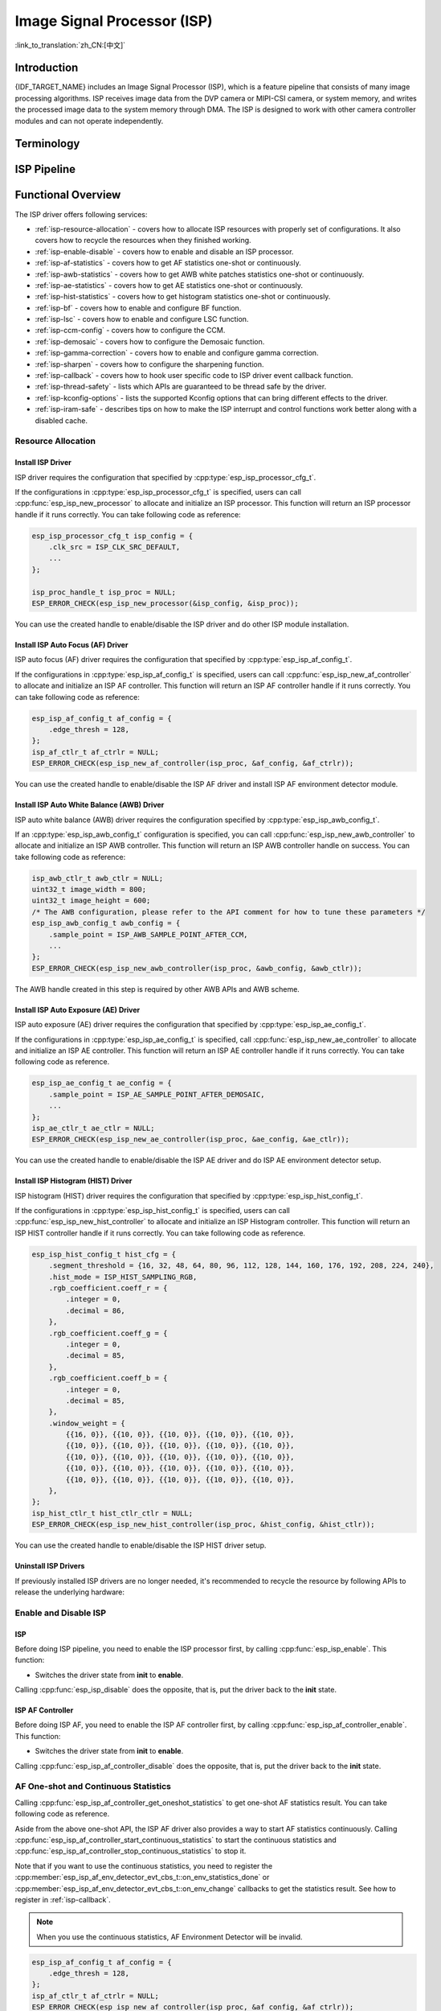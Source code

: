 Image Signal Processor (ISP)
============================

:link_to_translation:`zh_CN:[中文]`

Introduction
------------

{IDF_TARGET_NAME} includes an Image Signal Processor (ISP), which is a feature pipeline that consists of many image processing algorithms. ISP receives image data from the DVP camera or MIPI-CSI camera, or system memory, and writes the processed image data to the system memory through DMA. The ISP is designed to work with other camera controller modules and can not operate independently.

Terminology
-----------

.. list::

    - MIPI-CSI: Camera serial interface, a high-speed serial interface for cameras compliant with MIPI specifications
    - DVP: Digital video parallel interface, generally composed of vsync, hsync, de, and data signals
    - RAW: Unprocessed data directly output from an image sensor, typically divided into R, Gr, Gb, and B four channels classified into RAW8, RAW10, RAW12, etc., based on bit width
    - RGB: Colored image format composed of red, green, and blue colors classified into RGB888, RGB565, etc., based on the bit width of each color
    - YUV: Colored image format composed of luminance and chrominance classified into YUV444, YUV422, YUV420, etc., based on the data arrangement
    - AF: Auto focus
    - AWB: Auto white balance
    - AE: Auto exposure
    - HIST: Histogram
    - BF: Bayer noise filter
    - CCM: Color correction matrix

ISP Pipeline
------------

.. blockdiag::
    :scale: 100%
    :caption: ISP Pipeline
    :align: center

    blockdiag isp_pipeline {
        orientation = portrait;
        node_height = 30;
        node_width = 120;
        span_width = 100;
        default_fontsize = 16;

        isp_header [label = "ISP Header"];
        isp_tail [label = "ISP Tail"];
        isp_chs [label = "Contrast &\n Hue & Saturation", width = 150, height = 70];
        isp_yuv [label = "YUV Limit\n YUB2RGB", width = 120, height = 70];

        isp_header -> BF -> LSC -> Demosaic -> CCM -> Gamma -> RGB2YUV -> SHARP -> isp_chs -> isp_yuv -> isp_tail;

        LSC -> HIST
        Demosaic -> AWB
        Demosaic -> AE
        Demosaic -> HIST
        CCM -> AWB
        Gamma -> AE
        RGB2YUV -> HIST
        RGB2YUV -> AF
    }

Functional Overview
-------------------

The ISP driver offers following services:

- :ref:`isp-resource-allocation` - covers how to allocate ISP resources with properly set of configurations. It also covers how to recycle the resources when they finished working.
- :ref:`isp-enable-disable` - covers how to enable and disable an ISP processor.
- :ref:`isp-af-statistics` - covers how to get AF statistics one-shot or continuously.
- :ref:`isp-awb-statistics` - covers how to get AWB white patches statistics one-shot or continuously.
- :ref:`isp-ae-statistics` - covers how to get AE statistics one-shot or continuously.
- :ref:`isp-hist-statistics` - covers how to get histogram statistics one-shot or continuously.
- :ref:`isp-bf` - covers how to enable and configure BF function.
- :ref:`isp-lsc` - covers how to enable and configure LSC function.
- :ref:`isp-ccm-config` - covers how to configure the CCM.
- :ref:`isp-demosaic` - covers how to configure the Demosaic function.
- :ref:`isp-gamma-correction` - covers how to enable and configure gamma correction.
- :ref:`isp-sharpen` - covers how to configure the sharpening function.
- :ref:`isp-callback` - covers how to hook user specific code to ISP driver event callback function.
- :ref:`isp-thread-safety` - lists which APIs are guaranteed to be thread safe by the driver.
- :ref:`isp-kconfig-options` - lists the supported Kconfig options that can bring different effects to the driver.
- :ref:`isp-iram-safe` - describes tips on how to make the ISP interrupt and control functions work better along with a disabled cache.

.. _isp-resource-allocation:

Resource Allocation
^^^^^^^^^^^^^^^^^^^

Install ISP Driver
~~~~~~~~~~~~~~~~~~

ISP driver requires the configuration that specified by :cpp:type:`esp_isp_processor_cfg_t`.

If the configurations in :cpp:type:`esp_isp_processor_cfg_t` is specified, users can call :cpp:func:`esp_isp_new_processor` to allocate and initialize an ISP processor. This function will return an ISP processor handle if it runs correctly. You can take following code as reference:

.. code-block:: c

    esp_isp_processor_cfg_t isp_config = {
        .clk_src = ISP_CLK_SRC_DEFAULT,
        ...
    };

    isp_proc_handle_t isp_proc = NULL;
    ESP_ERROR_CHECK(esp_isp_new_processor(&isp_config, &isp_proc));

You can use the created handle to enable/disable the ISP driver and do other ISP module installation.


Install ISP Auto Focus (AF) Driver
~~~~~~~~~~~~~~~~~~~~~~~~~~~~~~~~~~

ISP auto focus (AF) driver requires the configuration that specified by :cpp:type:`esp_isp_af_config_t`.

If the configurations in :cpp:type:`esp_isp_af_config_t` is specified, users can call :cpp:func:`esp_isp_new_af_controller` to allocate and initialize an ISP AF controller. This function will return an ISP AF controller handle if it runs correctly. You can take following code as reference:

.. code-block:: c

    esp_isp_af_config_t af_config = {
        .edge_thresh = 128,
    };
    isp_af_ctlr_t af_ctrlr = NULL;
    ESP_ERROR_CHECK(esp_isp_new_af_controller(isp_proc, &af_config, &af_ctrlr));

You can use the created handle to enable/disable the ISP AF driver and install ISP AF environment detector module.

Install ISP Auto White Balance (AWB) Driver
~~~~~~~~~~~~~~~~~~~~~~~~~~~~~~~~~~~~~~~~~~~

ISP auto white balance (AWB) driver requires the configuration specified by :cpp:type:`esp_isp_awb_config_t`.

If an :cpp:type:`esp_isp_awb_config_t` configuration is specified, you can call :cpp:func:`esp_isp_new_awb_controller` to allocate and initialize an ISP AWB controller. This function will return an ISP AWB controller handle on success. You can take following code as reference:

.. code-block:: c

    isp_awb_ctlr_t awb_ctlr = NULL;
    uint32_t image_width = 800;
    uint32_t image_height = 600;
    /* The AWB configuration, please refer to the API comment for how to tune these parameters */
    esp_isp_awb_config_t awb_config = {
        .sample_point = ISP_AWB_SAMPLE_POINT_AFTER_CCM,
        ...
    };
    ESP_ERROR_CHECK(esp_isp_new_awb_controller(isp_proc, &awb_config, &awb_ctlr));

The AWB handle created in this step is required by other AWB APIs and AWB scheme.

Install ISP Auto Exposure (AE) Driver
~~~~~~~~~~~~~~~~~~~~~~~~~~~~~~~~~~~~~

ISP auto exposure (AE) driver requires the configuration that specified by :cpp:type:`esp_isp_ae_config_t`.

If the configurations in :cpp:type:`esp_isp_ae_config_t` is specified, call :cpp:func:`esp_isp_new_ae_controller` to allocate and initialize an ISP AE controller. This function will return an ISP AE controller handle if it runs correctly. You can take following code as reference.

.. code-block:: c

    esp_isp_ae_config_t ae_config = {
        .sample_point = ISP_AE_SAMPLE_POINT_AFTER_DEMOSAIC,
        ...
    };
    isp_ae_ctlr_t ae_ctlr = NULL;
    ESP_ERROR_CHECK(esp_isp_new_ae_controller(isp_proc, &ae_config, &ae_ctlr));

You can use the created handle to enable/disable the ISP AE driver and do ISP AE environment detector setup.

Install ISP Histogram (HIST) Driver
~~~~~~~~~~~~~~~~~~~~~~~~~~~~~~~~~~~~~

ISP histogram (HIST) driver requires the configuration that specified by :cpp:type:`esp_isp_hist_config_t`.

If the configurations in :cpp:type:`esp_isp_hist_config_t` is specified, users can call :cpp:func:`esp_isp_new_hist_controller` to allocate and initialize an ISP Histogram controller. This function will return an ISP HIST controller handle if it runs correctly. You can take following code as reference.

.. list::

    - The sum of all subwindow weights' decimal values should be 256; otherwise, the statistics will be small. The integer value should be 0.
    - The sum of all RGB coefficients' decimal values should be 256; otherwise, the statistics will be small. The integer value should be 0.
    - The segment_threshold must be 0–255 and in order.

.. code:: c

    esp_isp_hist_config_t hist_cfg = {
        .segment_threshold = {16, 32, 48, 64, 80, 96, 112, 128, 144, 160, 176, 192, 208, 224, 240},
        .hist_mode = ISP_HIST_SAMPLING_RGB,
        .rgb_coefficient.coeff_r = {
            .integer = 0,
            .decimal = 86,
        },
        .rgb_coefficient.coeff_g = {
            .integer = 0,
            .decimal = 85,
        },
        .rgb_coefficient.coeff_b = {
            .integer = 0,
            .decimal = 85,
        },
        .window_weight = {
            {{16, 0}}, {{10, 0}}, {{10, 0}}, {{10, 0}}, {{10, 0}},
            {{10, 0}}, {{10, 0}}, {{10, 0}}, {{10, 0}}, {{10, 0}},
            {{10, 0}}, {{10, 0}}, {{10, 0}}, {{10, 0}}, {{10, 0}},
            {{10, 0}}, {{10, 0}}, {{10, 0}}, {{10, 0}}, {{10, 0}},
            {{10, 0}}, {{10, 0}}, {{10, 0}}, {{10, 0}}, {{10, 0}},
        },
    };
    isp_hist_ctlr_t hist_ctlr_ctlr = NULL;
    ESP_ERROR_CHECK(esp_isp_new_hist_controller(isp_proc, &hist_config, &hist_ctlr));

You can use the created handle to enable/disable the ISP HIST driver setup.

Uninstall ISP Drivers
~~~~~~~~~~~~~~~~~~~~~~~

If previously installed ISP drivers are no longer needed, it's recommended to recycle the resource by following APIs to release the underlying hardware:

.. list::

    - :cpp:func:`esp_isp_del_processor`, for ISP processor.
    - :cpp:func:`esp_isp_del_af_controller`, for ISP AF controller.
    - :cpp:func:`esp_isp_del_awb_controller`, for ISP AWB controller.
    - :cpp:func:`esp_isp_del_ae_controller`, for ISP AE controller.
    - :cpp:func:`esp_isp_del_hist_controller`, for ISP Histogram controller.

.. _isp-enable-disable:

Enable and Disable ISP
^^^^^^^^^^^^^^^^^^^^^^

ISP
~~~

Before doing ISP pipeline, you need to enable the ISP processor first, by calling :cpp:func:`esp_isp_enable`. This function:

* Switches the driver state from **init** to **enable**.

Calling :cpp:func:`esp_isp_disable` does the opposite, that is, put the driver back to the **init** state.

ISP AF Controller
~~~~~~~~~~~~~~~~~

Before doing ISP AF, you need to enable the ISP AF controller first, by calling :cpp:func:`esp_isp_af_controller_enable`. This function:

* Switches the driver state from **init** to **enable**.

Calling :cpp:func:`esp_isp_af_controller_disable` does the opposite, that is, put the driver back to the **init** state.

.. _isp-af-statistics:

AF One-shot and Continuous Statistics
^^^^^^^^^^^^^^^^^^^^^^^^^^^^^^^^^^^^^

Calling :cpp:func:`esp_isp_af_controller_get_oneshot_statistics` to get one-shot AF statistics result. You can take following code as reference.

Aside from the above one-shot API, the ISP AF driver also provides a way to start AF statistics continuously. Calling :cpp:func:`esp_isp_af_controller_start_continuous_statistics` to start the continuous statistics and :cpp:func:`esp_isp_af_controller_stop_continuous_statistics` to stop it.

Note that if you want to use the continuous statistics, you need to register the :cpp:member:`esp_isp_af_env_detector_evt_cbs_t::on_env_statistics_done` or :cpp:member:`esp_isp_af_env_detector_evt_cbs_t::on_env_change` callbacks to get the statistics result. See how to register in :ref:`isp-callback`.

.. note::

    When you use the continuous statistics, AF Environment Detector will be invalid.

.. code:: c

    esp_isp_af_config_t af_config = {
        .edge_thresh = 128,
    };
    isp_af_ctlr_t af_ctrlr = NULL;
    ESP_ERROR_CHECK(esp_isp_new_af_controller(isp_proc, &af_config, &af_ctrlr));
    ESP_ERROR_CHECK(esp_isp_af_controller_enable(af_ctrlr));
    isp_af_result_t result = {};
    /* Trigger the AF statistics and get its result for one time with timeout value 2000 ms */
    ESP_ERROR_CHECK(esp_isp_af_controller_get_oneshot_statistics(af_ctrlr, 2000, &result));

    /* Start continuous AF statistics */
    ESP_ERROR_CHECK(esp_isp_af_controller_start_continuous_statistics(af_ctrlr));
    // You can do other stuffs here, the statistics result can be obtained in the callback
    // ......
    // vTaskDelay(pdMS_TO_TICKS(1000));
    /* Stop continuous AF statistics */
    ESP_ERROR_CHECK(esp_isp_af_controller_stop_continuous_statistics(af_ctrlr));

    /* Disable the AF controller */
    ESP_ERROR_CHECK(esp_isp_af_controller_disable(af_ctrlr));
    /* Delete the AF controller and free the resources */
    ESP_ERROR_CHECK(esp_isp_del_af_controller(af_ctrlr));

Set AF Environment Detector
^^^^^^^^^^^^^^^^^^^^^^^^^^^

Calling :cpp:func:`esp_isp_af_controller_set_env_detector` to set an ISP AF environment detector. You can take following code as reference:

.. code-block:: c

    esp_isp_af_env_config_t env_config = {
        .interval = 10,
    };
    isp_af_ctlr_t af_ctrlr = NULL;
    ESP_ERROR_CHECK(esp_isp_new_af_controller(isp_proc, &af_config, &af_ctrlr));
    ESP_ERROR_CHECK(esp_isp_af_controller_set_env_detector(af_ctrlr, &env_config));

Set AF Environment Detector Threshold
^^^^^^^^^^^^^^^^^^^^^^^^^^^^^^^^^^^^^

Calling :cpp:func:`esp_isp_af_controller_set_env_detector_threshold` to set the threshold of an ISP AF environment detector.

.. code-block:: c

    int definition_thresh = 0;
    int luminance_thresh = 0;
    ESP_ERROR_CHECK(esp_isp_af_env_detector_set_threshold(env_detector, definition_thresh, luminance_thresh));

ISP AWB Controller
~~~~~~~~~~~~~~~~~~

Before doing ISP AWB, you need to enable the ISP AWB controller first, by calling :cpp:func:`esp_isp_awb_controller_enable`. This function:

* Switches the driver state from **init** to **enable**.

Calling :cpp:func:`esp_isp_awb_controller_disable` does the opposite, that is, put the driver back to the **init** state.

.. _isp-awb-statistics:

AWB One-shot and Continuous Statistics
^^^^^^^^^^^^^^^^^^^^^^^^^^^^^^^^^^^^^^

Calling :cpp:func:`esp_isp_awb_controller_get_oneshot_statistics` to get oneshot AWB statistics result of white patches. You can take following code as reference.

Aside from the above one-shot API, the ISP AWB driver also provides a way to start AWB statistics continuously. Calling :cpp:func:`esp_isp_awb_controller_start_continuous_statistics` starts the continuous statistics and :cpp:func:`esp_isp_awb_controller_stop_continuous_statistics` stops it.

Note that if you want to use the continuous statistics, you need to register the :cpp:member:`esp_isp_awb_cbs_t::on_statistics_done` callback to get the statistics result. See how to register it in :ref:`isp-callback`.

.. code-block:: c

    bool example_isp_awb_on_statistics_done_cb(isp_awb_ctlr_t awb_ctlr, const esp_isp_awb_evt_data_t *edata, void *user_data);
    // ...
    isp_awb_ctlr_t awb_ctlr = NULL;
    uint32_t image_width = 800;
    uint32_t image_height = 600;
    /* The AWB configuration, please refer to the API comment for how to tune these parameters */
    esp_isp_awb_config_t awb_config = {
        .sample_point = ISP_AWB_SAMPLE_POINT_AFTER_CCM,
        ...
    };
    isp_awb_stat_result_t stat_res = {};
    /* Create the AWB controller */
    ESP_ERROR_CHECK(esp_isp_new_awb_controller(isp_proc, &awb_config, &awb_ctlr));
    /* Register the AWB callback */
    esp_isp_awb_cbs_t awb_cb = {
        .on_statistics_done = example_isp_awb_on_statistics_done_cb,
    };
    ESP_ERROR_CHECK(esp_isp_awb_register_event_callbacks(awb_ctlr, &awb_cb, NULL));
    /* Enable the AWB controller */
    ESP_ERROR_CHECK(esp_isp_awb_controller_enable(awb_ctlr));

    /* Get one-shot AWB statistics result */
    ESP_ERROR_CHECK(esp_isp_awb_controller_get_oneshot_statistics(awb_ctlr, -1, &stat_res));

    /* Start continuous AWB statistics, note that continuous statistics requires `on_statistics_done` callback */
    ESP_ERROR_CHECK(esp_isp_awb_controller_start_continuous_statistics(awb_ctlr));
    // You can do other stuffs here, the statistics result can be obtained in the callback
    // ......
    // vTaskDelay(pdMS_TO_TICKS(1000));
    /* Stop continuous AWB statistics */
    ESP_ERROR_CHECK(esp_isp_awb_controller_stop_continuous_statistics(awb_ctlr));

    /* Disable the AWB controller */
    ESP_ERROR_CHECK(esp_isp_awb_controller_disable(awb_ctlr));
    /* Delete the AWB controller and free the resources */
    ESP_ERROR_CHECK(esp_isp_del_awb_controller(awb_ctlr));

ISP AE Controller
~~~~~~~~~~~~~~~~~

Before doing ISP AE, you need to enable the ISP AE controller first, by calling :cpp:func:`esp_isp_ae_controller_enable`. This function:

* Switches the driver state from **init** to **enable**.

Calling :cpp:func:`esp_isp_ae_controller_disable` does the opposite, that is, put the driver back to the **init** state.

.. _isp-ae-statistics:

AE One-shot and Continuous Statistics
^^^^^^^^^^^^^^^^^^^^^^^^^^^^^^^^^^^^^

Calling :cpp:func:`esp_isp_ae_controller_get_oneshot_statistics` to get oneshot AE statistics result. You can take following code as reference.

When using AE oneshot statistics, the AE continuous mode need to be disabled otherwise the result may be overwritten by the environment detector. After oneshot operation finishes, you need to restart continuous mode again.

Aside from the above oneshot API, the ISP AE driver also provides a way to start AE statistics continuously. Calling :cpp:func:`esp_isp_ae_controller_start_continuous_statistics` to start the continuous statistics and :cpp:func:`esp_isp_ae_controller_stop_continuous_statistics` to stop it.

Note that if you want to use the continuous statistics, you need to register the :cpp:member:`esp_isp_ae_env_detector_evt_cbs_t::on_env_statistics_done` or :cpp:member:`esp_isp_ae_env_detector_evt_cbs_t::on_env_change` callback to get the statistics result. See how to register in :ref:`isp-callback`.

.. note::

    When using oneshot statistics, the AE environment detector will be temporarily disabled and will automatically recover once the oneshot is completed.

.. code-block:: c

    esp_isp_ae_config_t ae_config = {
        .sample_point = ISP_AE_SAMPLE_POINT_AFTER_DEMOSAIC,
    };
    isp_ae_ctlr_t ae_ctlr = NULL;
    ESP_ERROR_CHECK(esp_isp_new_ae_controller(isp_proc, &ae_config, &ae_ctlr));
    ESP_ERROR_CHECK(esp_isp_ae_controller_enable(ae_ctlr));
    isp_ae_result_t result = {};
    /* Trigger the AE statistics and get its result for one time with timeout value 2000 ms. */
    ESP_ERROR_CHECK(esp_isp_ae_controller_get_oneshot_statistics(ae_ctlr, 2000, &result));

    /* Start continuous AE statistics */
    ESP_ERROR_CHECK(esp_isp_ae_controller_start_continuous_statistics(ae_ctlr));
    // You can do other stuffs here, the statistics result can be obtained in the callback
    // ......
    // vTaskDelay(pdMS_TO_TICKS(1000));
    /* Stop continuous AE statistics */
    ESP_ERROR_CHECK(esp_isp_ae_controller_stop_continuous_statistics(ae_ctlr));

    /* Disable the AE controller */
    ESP_ERROR_CHECK(esp_isp_ae_controller_disable(ae_ctlr));
    /* Delete the AE controller and free the resources */
    ESP_ERROR_CHECK(esp_isp_del_ae_controller(ae_ctlr));

Set AE Environment Detector
^^^^^^^^^^^^^^^^^^^^^^^^^^^

Calling :cpp:func:`esp_isp_ae_controller_set_env_detector` to set an ISP AE environment detector. You can take following code as reference.

.. code:: c

    esp_isp_ae_env_config_t env_config = {
        .interval = 10,
    };
    ESP_ERROR_CHECK(esp_isp_ae_controller_set_env_detector(ae_ctlr, &env_config));

Set AE Environment Detector Threshold
^^^^^^^^^^^^^^^^^^^^^^^^^^^^^^^^^^^^^

Calling :cpp:func:`esp_isp_ae_controller_set_env_detector_threshold` to set the thresholds (1-255) of an ISP AE environment detector.

.. code:: c

    esp_isp_ae_env_thresh_t env_thresh = {
        .low_thresh = 110,
        .high_thresh = 130,
    };
    ESP_ERROR_CHECK(esp_isp_ae_controller_set_env_detector_threshold(ae_ctlr, env_thresh));

.. _isp-hist:

ISP Histogram Controller
~~~~~~~~~~~~~~~~~~~~~~~~

Before doing ISP histogram statistics, you need to enable the ISP histogram controller first, by calling :cpp:func:`esp_isp_hist_controller_enable`. This function:

* Switches the driver state from **init** to **enable**.

Calling :cpp:func:`esp_isp_hist_controller_disable` does the opposite, that is, put the driver back to the **init** state.

.. _isp-hist-statistics:

Histogram One-shot and Continuous Statistics
^^^^^^^^^^^^^^^^^^^^^^^^^^^^^^^^^^^^^^^^^^^^

Calling :cpp:func:`esp_isp_hist_controller_get_oneshot_statistics` to get oneshot histogram statistics result. You can take following code as reference.

Aside from the above oneshot API, the ISP histogram driver also provides a way to start histogram statistics continuously. Calling :cpp:func:`esp_isp_hist_controller_start_continuous_statistics` starts the continuous statistics and :cpp:func:`esp_isp_hist_controller_stop_continuous_statistics` stops it.

Note that if you want to use the continuous statistics, you need to register the :cpp:member:`esp_isp_hist_cbs_t::on_statistics_done` callback to get the statistics result. See how to register it in :ref:`isp-callback`.

.. code:: c

    static bool s_hist_scheme_on_statistics_done_callback(isp_hist_ctlr_t awb_ctrlr, const esp_isp_hist_evt_data_t *edata, void *user_data)
    {
        for(int i = 0; i < 16; i++) {
            esp_rom_printf(DRAM_STR("val %d is %x\n"), i, edata->hist_result.hist_value[i]); // get the histogram statistic value
        }
        return true;
    }

    esp_isp_hist_cbs_t hist_cbs = {
        .on_statistics_done = s_hist_scheme_on_statistics_done_callback,
    };

    esp_isp_hist_register_event_callbacks(hist_ctlr, &hist_cbs, hist_ctlr);
    esp_isp_hist_controller_enable(hist_ctlr);


.. _isp-bf:

ISP BF Controller
~~~~~~~~~~~~~~~~~

This pipeline is used for doing image input denoising under bayer mode.

Calling :cpp:func:`esp_isp_bf_configure` to configure BF function, you can take following code as reference.

.. code-block:: c

    esp_isp_bf_config_t bf_config = {
        .denoising_level = 5,
        .bf_template = {
            {1, 2, 1},
            {2, 4, 2},
            {1, 2, 1},
        },
        ...
    };
    ESP_ERROR_CHECK(esp_isp_bf_configure(isp_proc, &bf_config));
    ESP_ERROR_CHECK(esp_isp_bf_enable(isp_proc));

:cpp:member:`esp_isp_bf_config_t::bf_template` is used for bayer denoise. You can set the :cpp:member:`esp_isp_bf_config_t::bf_template` with a Gaussian filter template or an average filter template.

After calling :cpp:func:`esp_isp_bf_configure`, you need to enable the ISP BF controller, by calling :cpp:func:`esp_isp_bf_enable`. This function:

* Switches the driver state from **init** to **enable**.

Calling :cpp:func:`esp_isp_bf_disable` does the opposite, that is, put the driver back to the **init** state.


.. _isp-lsc:

ISP LSC Controller
~~~~~~~~~~~~~~~~~~

Lens Shading Correction (LSC) aims for the issues caused by the uneven refraction of light through the camera lens.

Calling :cpp:func:`esp_isp_lsc_configure` to configure the LSC module to do the correction. The :cpp:type:`esp_isp_lsc_gain_array_t` is necessary for the hardware to do the correction related calculation. :cpp:func:`esp_isp_lsc_allocate_gain_array` is a helper function to help allocate proper size of memory for the gains.

.. code-block:: c

    esp_isp_lsc_gain_array_t gain_array = {};
    size_t gain_size = 0;
    ESP_ERROR_CHECK(esp_isp_lsc_allocate_gain_array(isp_proc, &gain_array, &gain_size));

    esp_isp_lsc_config_t lsc_config = {
        .gain_array = &gain_array,
    };
    isp_lsc_gain_t gain_val = {
        .decimal = 204,
        .integer = 0,
    };
    for (int i = 0; i < gain_size; i++) {
        gain_array.gain_r[i].val = gain_val.val;
        gain_array.gain_gr[i].val = gain_val.val;
        gain_array.gain_gb[i].val = gain_val.val;
        gain_array.gain_b[i].val = gain_val.val;
    }
    ESP_ERROR_CHECK(esp_isp_lsc_configure(isp_proc, &lsc_config));

After calling :cpp:func:`esp_isp_lsc_configure`, you need to enable the ISP LSC controller, by calling :cpp:func:`esp_isp_lsc_enable`. The LSC can be disabled by calling :cpp:func:`esp_isp_lsc_disable`. It's allowed to call :cpp:func:`esp_isp_lsc_configure` when the LSC isn't enabled, but the LSC function will only take effect when it's enabled.


.. _isp-color:

ISP Color Controller
~~~~~~~~~~~~~~~~~~~~

This pipeline is used to adjust the image contrast, saturation, hue and brightness.

Calling :cpp:func:`esp_isp_color_configure` to configure color function, you can take following code as reference.

{IDF_TARGET_SOC_ISP_COLOR_CONTRAST_MAX:default="1.0", esp32p4="1.0"}
{IDF_TARGET_SOC_ISP_COLOR_CONTRAST_DEFAULT:default="1.0", esp32p4="1.0"}

{IDF_TARGET_SOC_ISP_COLOR_SATURATION_MAX:default="1.0", esp32p4="1.0"}
{IDF_TARGET_SOC_ISP_COLOR_SATURATION_DEFAULT:default="1.0", esp32p4="1.0"}

{IDF_TARGET_SOC_ISP_COLOR_HUE_MAX:default="360", esp32p4="360"}
{IDF_TARGET_SOC_ISP_COLOR_HUE_DEFAULT:default="0", esp32p4="0"}

{IDF_TARGET_SOC_ISP_COLOR_BRIGHTNESS_MIN:default="-127", esp32p4="-127"}
{IDF_TARGET_SOC_ISP_COLOR_BRIGHTNESS_MAX:default="128", esp32p4="128"}
{IDF_TARGET_SOC_ISP_COLOR_BRIGHTNESS_DEFAULT:default="0", esp32p4="0"}

.. list::

    - Contrast value should be 0 ~ {IDF_TARGET_SOC_ISP_COLOR_CONTRAST_MAX}, default {IDF_TARGET_SOC_ISP_COLOR_CONTRAST_DEFAULT}
    - Saturation value should be 0 ~ {IDF_TARGET_SOC_ISP_COLOR_SATURATION_MAX}, default {IDF_TARGET_SOC_ISP_COLOR_SATURATION_DEFAULT}
    - Hue value should be 0 ~ {IDF_TARGET_SOC_ISP_COLOR_HUE_MAX}, default {IDF_TARGET_SOC_ISP_COLOR_HUE_DEFAULT}
    - Brightness value should be {IDF_TARGET_SOC_ISP_COLOR_BRIGHTNESS_MIN} ~ {IDF_TARGET_SOC_ISP_COLOR_BRIGHTNESS_MAX}, default {IDF_TARGET_SOC_ISP_COLOR_BRIGHTNESS_DEFAULT}

.. code:: c

    esp_isp_color_config_t color_config = {
        .color_contrast = {
            .integer = 1,
            .decimal = 0,
        },
        .color_saturation = {
            .integer = 1,
            .decimal = 0,
        },
        .color_hue = 0,
        .color_brightness = 0,
    };
    ESP_ERROR_CHECK(esp_isp_color_configure(isp_proc, &color_config));
    ESP_ERROR_CHECK(esp_isp_color_enable(isp_proc));

After calling :cpp:func:`esp_isp_color_configure`, you need to enable the ISP color controller, by calling :cpp:func:`esp_isp_color_enable`. This function:

* Switches the driver state from **init** to **enable**.

Calling :cpp:func:`esp_isp_color_disable` does the opposite, that is, put the driver back to the **init** state.

.. _isp-ccm-config:

Configure CCM
^^^^^^^^^^^^^

Color correction matrix can scale the color ratio of RGB888 pixels. It can be used for adjusting the image color via some algorithms, for example, used for white balance by inputting the AWB computed result, or used as a filter with some filter algorithms.

To adjust the color correction matrix, here is the formula:

.. code-block:: none

    [ R' ]     [ RR  RG  RB  ]   [ R ]
    [ G' ] =   [ GR  GG  GB  ] * [ G ]
    [ B' ]     [ BR  BG  BB  ]   [ B ]

, and you can refer to the following code:

.. code-block:: c

    // ...
    // Configure CCM
    esp_isp_ccm_config_t ccm_cfg = {
        .matrix = {
            1.0, 0.0, 0.0,
            0.0, 1.0, 0.0,
            0.0, 0.0, 1.0
        },
        .saturation = false,
        ...
    };
    ESP_ERROR_CHECK(esp_isp_ccm_configure(isp_proc, &ccm_cfg));
    // The configured CCM will be applied to the image once the CCM module is enabled
    ESP_ERROR_CHECK(esp_isp_ccm_enable(isp_proc));
    // CCM can also be configured after it is enabled
    ccm_cfg.matrix[0][0] = 2.0;
    ESP_ERROR_CHECK(esp_isp_ccm_configure(isp_proc, &ccm_cfg));
    // Disable CCM if no longer needed
    ESP_ERROR_CHECK(esp_isp_ccm_disable(isp_proc));

.. _isp-demosaic:

ISP Demosaic Controller
~~~~~~~~~~~~~~~~~~~~~~~

This pipeline is used for doing image demosaic algorithm to convert RAW image to RGB mode.

Calling :cpp:func:`esp_isp_demosaic_configure` to configure Demosaic function, you can take following code as reference.

.. code:: c

    esp_isp_demosaic_config_t demosaic_config = {
        .grad_ratio = {
            .integer = 2,
            .decimal = 5,
        },
        ...
    };

    ESP_ERROR_CHECK(esp_isp_demosaic_configure(isp_proc, &sharpen_config));
    ESP_ERROR_CHECK(esp_isp_demosaic_enable(isp_proc));

After calling :cpp:func:`esp_isp_demosaic_configure`, you need to enable the ISP Demosaic controller, by calling :cpp:func:`esp_isp_demosaic_enable`. This function:

* Switches the driver state from **init** to **enable**.

Calling :cpp:func:`esp_isp_demosaic_disable` does the opposite, that is, put the driver back to the **init** state.

:cpp:func:`esp_isp_demosaic_configure` is allowed to be called even if the driver is in **init** state, but the demosaic configurations will only be taken into effect when in **enable** state.

.. _isp-gamma-correction:

Enable Gamma Correction
^^^^^^^^^^^^^^^^^^^^^^^

The human visual system is non-linearly sensitive to the physical luminance. Adding gamma correction to the ISP pipeline to transform RGB coordinates into a space in which coordinates are proportional to subjective brightness.

The driver provides a helper API :cpp:func:`esp_isp_gamma_fill_curve_points` to fill :cpp:type:`isp_gamma_curve_points_t`, which is a group of points used to describe the gamma correction curve. Or you can manually declare the points as your desired gamma correction curve. Each R/G/B component can have its own gamma correction curve, you can set the configuration by calling :cpp:func:`esp_isp_gamma_configure`.

A typical code example is:

.. code:: c

    #include <math.h>

    // Set the camera gamma to be 0.7, so the gamma correction curve is y = 256 * (x / 256) ^ 0.7
    static uint32_t s_gamma_curve(uint32_t x)
    {
        return pow((double)x / 256, 0.7) * 256;
    }

    isp_gamma_curve_points_t pts = {};
    ESP_ERROR_CHECK(esp_isp_gamma_fill_curve_points(s_gamma_curve, &pts));
    ESP_ERROR_CHECK(esp_isp_gamma_configure(isp_proc, COLOR_COMPONENT_R, &pts));
    ESP_ERROR_CHECK(esp_isp_gamma_configure(isp_proc, COLOR_COMPONENT_G, &pts));
    ESP_ERROR_CHECK(esp_isp_gamma_configure(isp_proc, COLOR_COMPONENT_B, &pts));

    // Enable gamma module after curve parameters configured
    ESP_ERROR_CHECK(esp_isp_gamma_enable(isp_proc));

    // Disable gamma if no longer needed
    ESP_ERROR_CHECK(esp_isp_gamma_disable(isp_proc));

.. _isp-sharpen:

ISP Sharpen Controller
~~~~~~~~~~~~~~~~~~~~~~

This pipeline is used for doing image input sharpening under YUV mode.

Calling :cpp:func:`esp_isp_sharpen_configure` to configure Sharpen function, you can take following code as reference.

.. code:: c

    esp_isp_sharpen_config_t sharpen_config = {
        .h_thresh = 255,
        .sharpen_template = {
            {1, 2, 1},
            {2, 4, 2},
            {1, 2, 1},
        },
        ...
    };
    ESP_ERROR_CHECK(esp_isp_sharpen_configure(isp_proc, &sharpen_config));
    ESP_ERROR_CHECK(esp_isp_sharpen_enable(isp_proc));

:cpp:member:`esp_isp_sharpen_config_t::sharpen_template` is used for sharpening. You can set the :cpp:member:`esp_isp_sharpen_config_t::sharpen_template` with a Gaussian filter template or an average filter template.

After calling :cpp:func:`esp_isp_sharpen_configure`, you need to enable the ISP Sharpen controller, by calling :cpp:func:`esp_isp_sharpen_enable`. This function:

* Switches the driver state from **init** to **enable**.

Calling :cpp:func:`esp_isp_sharpen_disable` does the opposite, that is, put the driver back to the **init** state.

:cpp:func:`esp_isp_sharpen_configure` is allowed to be called even if the driver is in **init** state, but the sharpen configurations will only be taken into effect when in **enable** state.


.. _isp-callback:

Register Event Callbacks
^^^^^^^^^^^^^^^^^^^^^^^^

After an ISP module starts up, it can generate a specific event dynamically.

You can save your own context to callback function as well, via the parameter ``user_data``. The user data will be directly passed to the callback function.

.. note::

    The below-mentioned callback functions are called within an ISR context. You must ensure that the functions do not attempt to block (e.g., by making sure that only FreeRTOS APIs with ``ISR`` suffix are called from within the function).

Register ISP Processor Event Callbacks
~~~~~~~~~~~~~~~~~~~~~~~~~~~~~~~~~~~~~~~

After the ISP processor is enabled, it can generate multiple events of multiple ISP submodules dynamically. You can hook your functions to the interrupt service routine by calling :cpp:func:`esp_isp_register_event_callbacks`. All supported event callbacks are listed in :cpp:type:`esp_isp_evt_cbs_t`:

- :cpp:member:`esp_isp_evt_cbs_t::on_sharpen_frame_done` sets a callback function for sharpen frame done. It will be called after the ISP sharpen submodule finishes its operation for one frame. The function prototype is declared in :cpp:type:`esp_isp_sharpen_callback_t`.

Register ISP AF Environment Detector Event Callbacks
~~~~~~~~~~~~~~~~~~~~~~~~~~~~~~~~~~~~~~~~~~~~~~~~~~~~

After the ISP AF environment detector starts up, it can generate a specific event dynamically. If you have some functions that should be called when the event happens, please hook your function to the interrupt service routine by calling :cpp:func:`esp_isp_af_env_detector_register_event_callbacks`. All supported event callbacks are listed in :cpp:type:`esp_isp_af_env_detector_evt_cbs_t`:

-  :cpp:member:`esp_isp_af_env_detector_evt_cbs_t::on_env_statistics_done` sets a callback function for environment statistics done. The function prototype is declared in :cpp:type:`esp_isp_af_env_detector_callback_t`.
-  :cpp:member:`esp_isp_af_env_detector_evt_cbs_t::on_env_change` sets a callback function for environment change. The function prototype is declared in :cpp:type:`esp_isp_af_env_detector_callback_t`.

Register ISP AWB Statistics Done Event Callbacks
~~~~~~~~~~~~~~~~~~~~~~~~~~~~~~~~~~~~~~~~~~~~~~~~

After the ISP AWB controller finished statistics of white patches, it can generate a specific event dynamically. If you want to be informed when the statistics done event takes place, please hook your function to the interrupt service routine by calling :cpp:func:`esp_isp_awb_register_event_callbacks`. All supported event callbacks are listed in :cpp:type:`esp_isp_awb_cbs_t`:

-  :cpp:member:`esp_isp_awb_cbs_t::on_statistics_done` sets a callback function when finishing statistics of the white patches. The function prototype is declared in :cpp:type:`esp_isp_awb_callback_t`.


Register ISP AE Environment Detector Event Callbacks
~~~~~~~~~~~~~~~~~~~~~~~~~~~~~~~~~~~~~~~~~~~~~~~~~~~~

After the ISP AE environment detector starts up, it can generate a specific event dynamically. If you have some functions that should be called when the event happens, please hook your function to the interrupt service routine by calling :cpp:func:`esp_isp_ae_env_detector_register_event_callbacks`. All supported event callbacks are listed in :cpp:type:`esp_isp_ae_env_detector_evt_cbs_t`:

- :cpp:member:`esp_isp_ae_env_detector_evt_cbs_t::on_env_statistics_done` sets a callback function for environment statistics done. The function prototype is declared in :cpp:type:`esp_isp_ae_env_detector_callback_t`.
- :cpp:member:`esp_isp_ae_env_detector_evt_cbs_t::on_env_change` sets a callback function for environment change. The function prototype is declared in :cpp:type:`esp_isp_ae_env_detector_callback_t`.


Register ISP HIST Statistics Done Event Callbacks
~~~~~~~~~~~~~~~~~~~~~~~~~~~~~~~~~~~~~~~~~~~~~~~~~

After the ISP HIST controller finished statistics of brightness, it can generate a specific event dynamically. If you want to be informed when the statistics done event takes place, please hook your function to the interrupt service routine by calling :cpp:func:`esp_isp_hist_register_event_callbacks`. All supported event callbacks are listed in :cpp:type:`esp_isp_hist_cbs_t`:

- :cpp:member:`esp_isp_hist_cbs_t::on_statistics_done` sets a callback function when finishing statistics of the brightness. The function prototype is declared in :cpp:type:`esp_isp_hist_callback_t`.

.. _isp-thread-safety:

Thread Safety
^^^^^^^^^^^^^

The following factory function are guaranteed to be thread safe by the driver:

.. list::

    - :cpp:func:`esp_isp_new_processor`
    - :cpp:func:`esp_isp_del_processor`
    - :cpp:func:`esp_isp_new_af_controller`
    - :cpp:func:`esp_isp_del_af_controller`
    - :cpp:func:`esp_isp_new_awb_controller`
    - :cpp:func:`esp_isp_del_awb_controller`
    - :cpp:func:`esp_isp_new_ae_controller`
    - :cpp:func:`esp_isp_del_ae_controller`
    - :cpp:func:`esp_isp_new_hist_controller`
    - :cpp:func:`esp_isp_del_hist_controller`

These functions can be called from different RTOS tasks without protection by extra locks. Other APIs are not guaranteed to be thread-safe.

.. _isp-kconfig-options:

Kconfig Options
^^^^^^^^^^^^^^^

- :ref:`CONFIG_ISP_ISR_IRAM_SAFE` controls whether the default ISR handler should be masked when the cache is disabled.

.. _isp-iram-safe:

IRAM Safe
^^^^^^^^^

By default, the ISP interrupt will be deferred when the cache is disabled because of writing or erasing the flash.

Kconfig option :ref:`CONFIG_ISP_ISR_IRAM_SAFE` will:

-  Enable the interrupt being serviced even when the cache is disabled
-  Place all functions that used by the ISR into IRAM
-  Place driver object into DRAM (in case it is mapped to PSRAM by accident)

This allows the interrupt to run while the cache is disabled, but comes at the cost of increased IRAM consumption. With this option enabled, the ISR callbacks will be running when cache is disabled. Therefore you should make sure the callbacks and its involved context are IRAM-safe as well.

Kconfig option :ref:`CONFIG_ISP_CTRL_FUNC_IN_IRAM` will:

- Place some of the ISP control functions into IRAM, including:

    .. list::

        - :cpp:func:`esp_isp_sharpen_configure`
        - :cpp:func:`esp_isp_demosaic_configure`

Application Examples
--------------------

* :example:`peripherals/isp/multi_pipelines` demonstrates how to use the ISP pipelines to process the image signals from camera sensors and display the video on LCD screen via DSI peripheral.

API Reference
-------------

.. include-build-file:: inc/isp.inc
.. include-build-file:: inc/isp_af.inc
.. include-build-file:: inc/isp_ae.inc
.. include-build-file:: inc/isp_awb.inc
.. include-build-file:: inc/isp_bf.inc
.. include-build-file:: inc/isp_lsc.inc
.. include-build-file:: inc/isp_ccm.inc
.. include-build-file:: inc/isp_demosaic.inc
.. include-build-file:: inc/isp_sharpen.inc
.. include-build-file:: inc/isp_gamma.inc
.. include-build-file:: inc/isp_hist.inc
.. include-build-file:: inc/isp_color.inc
.. include-build-file:: inc/isp_core.inc
.. include-build-file:: inc/components/esp_driver_isp/include/driver/isp_types.inc
.. include-build-file:: inc/components/hal/include/hal/isp_types.inc
